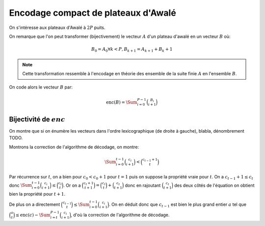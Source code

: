 Encodage compact de plateaux d'Awalé
====================================


On s'intéresse aux plateaux d'Awalé à :math:`2P` puits.

On remarque que l'on peut transformer (bijectivement) le vecteur :math:`A` d'un
plateau d'awalé en un vecteur :math:`B` où:

.. math::

   B_0 = A_0
   \forall k < P, B_{k+1} = A_{k+1} + B_{k} + 1


.. note:: Cette transformation ressemble à l'encodage en théorie des ensemble
   de la suite finie :math:`A` en l'ensemble :math:`B`.


On code alors le vecteur :math:`B` par:

.. math::

   \text{enc}(B) = \Sum_{i=0}^{P-1} \binom{B_i}{i+1}


Bijectivité de :math:`enc`
--------------------------

On montre que si on énumère les vecteurs dans l'ordre lexicographique (de
droite à gauche), blabla, dénombrement TODO.

Montrons la correction de l'algorithme de décodage, on montre:

.. math::

   \Sum_{i=0}^{t-1} \binom{c_i}{i+1} < \binom{c_{t-1} + 1}{t}

Par récurrence sur :math:`t`, on a bien pour :math:`c_0 < c_0 + 1` pour
:math:`t = 1` puis on suppose la propriété vraie pour :math:`t`. On a
:math:`c_{t-1} + 1 \leq c_t` donc :math:`\Sum_{i=0}^{t-1} \binom{c_i}{i+1} \leq
\binom{c_t}{t}`. Or on a :math:`\binom{c_t + 1}{t+1} = \binom{c_t}{t} +
\binom{c_t}{t+1}` donc en rajoutant :math:`\binom{c_t}{t+1}` des deux côtés de
l'équation on obtient bien la propriété pour :math:`t+1`.

De plus on a directement :math:`\binom{c_{t-1}}{t} \leq \Sum_{i=0}^{t-1}
\binom{c_i}{i+1}`. On en déduit donc que :math:`c_{t-1}` est bien le plus grand
entier :math:`a` tel que :math:`\binom{a}{t} \leq \text{enc}(c) -
\Sum_{i=t}^{P-1} \binom{c_i}{i+1}`, d'où la correction de l'algorithme de
décodage.
